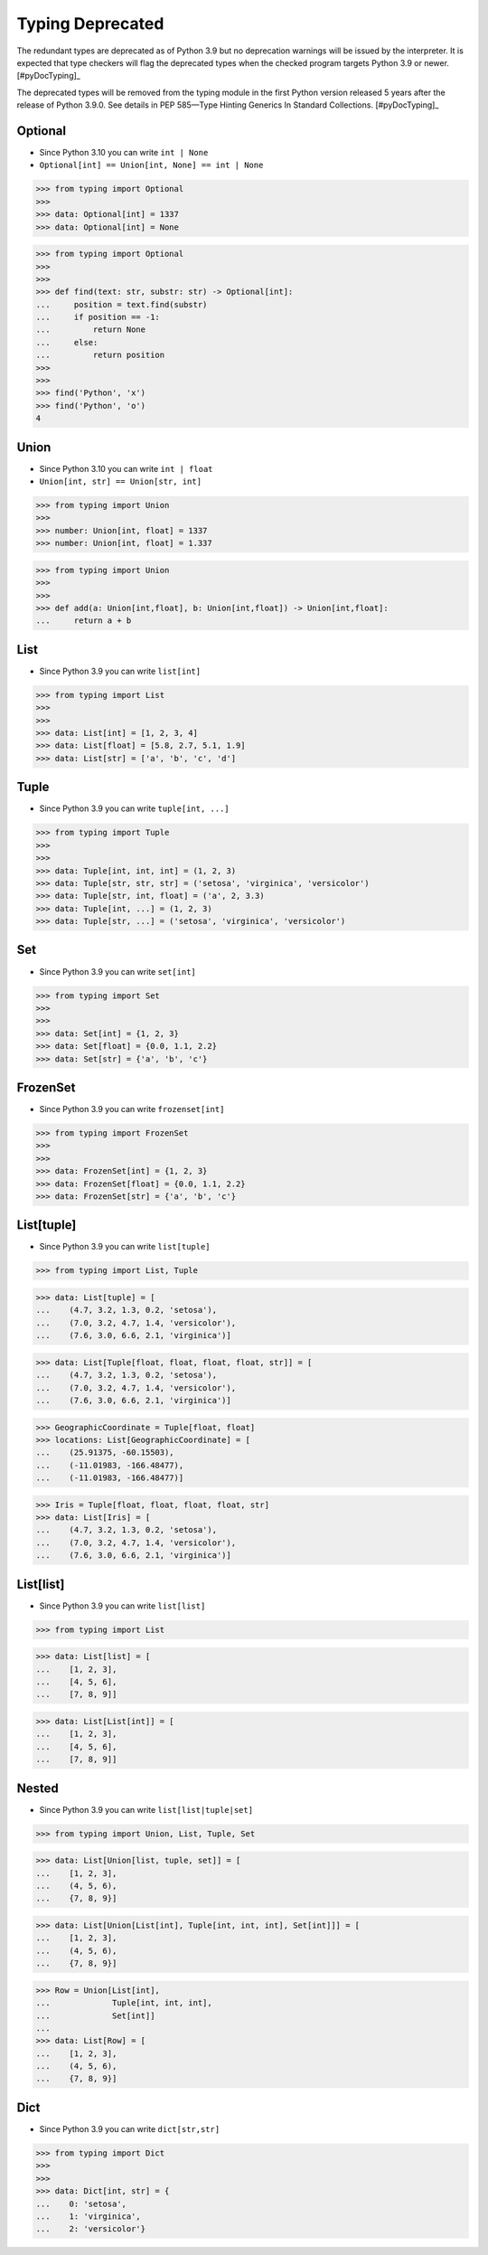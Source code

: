 Typing Deprecated
=================

The redundant types are deprecated as of Python 3.9 but no deprecation
warnings will be issued by the interpreter. It is expected that type
checkers will flag the deprecated types when the checked program targets
Python 3.9 or newer. [#pyDocTyping]_

The deprecated types will be removed from the typing module in the first
Python version released 5 years after the release of Python 3.9.0. See
details in PEP 585—Type Hinting Generics In Standard Collections.
[#pyDocTyping]_


Optional
--------
* Since Python 3.10 you can write ``int | None``
* ``Optional[int] == Union[int, None] == int | None``

>>> from typing import Optional
>>>
>>> data: Optional[int] = 1337
>>> data: Optional[int] = None

>>> from typing import Optional
>>>
>>>
>>> def find(text: str, substr: str) -> Optional[int]:
...     position = text.find(substr)
...     if position == -1:
...         return None
...     else:
...         return position
>>>
>>>
>>> find('Python', 'x')
>>> find('Python', 'o')
4


Union
-----
* Since Python 3.10 you can write ``int | float``
* ``Union[int, str] == Union[str, int]``

>>> from typing import Union
>>>
>>> number: Union[int, float] = 1337
>>> number: Union[int, float] = 1.337

>>> from typing import Union
>>>
>>>
>>> def add(a: Union[int,float], b: Union[int,float]) -> Union[int,float]:
...     return a + b


List
----
* Since Python 3.9 you can write ``list[int]``

>>> from typing import List
>>>
>>>
>>> data: List[int] = [1, 2, 3, 4]
>>> data: List[float] = [5.8, 2.7, 5.1, 1.9]
>>> data: List[str] = ['a', 'b', 'c', 'd']


Tuple
-----
* Since Python 3.9 you can write ``tuple[int, ...]``

>>> from typing import Tuple
>>>
>>>
>>> data: Tuple[int, int, int] = (1, 2, 3)
>>> data: Tuple[str, str, str] = ('setosa', 'virginica', 'versicolor')
>>> data: Tuple[str, int, float] = ('a', 2, 3.3)
>>> data: Tuple[int, ...] = (1, 2, 3)
>>> data: Tuple[str, ...] = ('setosa', 'virginica', 'versicolor')


Set
---
* Since Python 3.9 you can write ``set[int]``

>>> from typing import Set
>>>
>>>
>>> data: Set[int] = {1, 2, 3}
>>> data: Set[float] = {0.0, 1.1, 2.2}
>>> data: Set[str] = {'a', 'b', 'c'}


FrozenSet
---------
* Since Python 3.9 you can write ``frozenset[int]``

>>> from typing import FrozenSet
>>>
>>>
>>> data: FrozenSet[int] = {1, 2, 3}
>>> data: FrozenSet[float] = {0.0, 1.1, 2.2}
>>> data: FrozenSet[str] = {'a', 'b', 'c'}


List[tuple]
-----------
* Since Python 3.9 you can write ``list[tuple]``

>>> from typing import List, Tuple

>>> data: List[tuple] = [
...    (4.7, 3.2, 1.3, 0.2, 'setosa'),
...    (7.0, 3.2, 4.7, 1.4, 'versicolor'),
...    (7.6, 3.0, 6.6, 2.1, 'virginica')]

>>> data: List[Tuple[float, float, float, float, str]] = [
...    (4.7, 3.2, 1.3, 0.2, 'setosa'),
...    (7.0, 3.2, 4.7, 1.4, 'versicolor'),
...    (7.6, 3.0, 6.6, 2.1, 'virginica')]

>>> GeographicCoordinate = Tuple[float, float]
>>> locations: List[GeographicCoordinate] = [
...    (25.91375, -60.15503),
...    (-11.01983, -166.48477),
...    (-11.01983, -166.48477)]

>>> Iris = Tuple[float, float, float, float, str]
>>> data: List[Iris] = [
...    (4.7, 3.2, 1.3, 0.2, 'setosa'),
...    (7.0, 3.2, 4.7, 1.4, 'versicolor'),
...    (7.6, 3.0, 6.6, 2.1, 'virginica')]


List[list]
----------
* Since Python 3.9 you can write ``list[list]``

>>> from typing import List

>>> data: List[list] = [
...    [1, 2, 3],
...    [4, 5, 6],
...    [7, 8, 9]]

>>> data: List[List[int]] = [
...    [1, 2, 3],
...    [4, 5, 6],
...    [7, 8, 9]]


Nested
------
* Since Python 3.9 you can write ``list[list|tuple|set]``

>>> from typing import Union, List, Tuple, Set

>>> data: List[Union[list, tuple, set]] = [
...    [1, 2, 3],
...    (4, 5, 6),
...    {7, 8, 9}]

>>> data: List[Union[List[int], Tuple[int, int, int], Set[int]]] = [
...    [1, 2, 3],
...    (4, 5, 6),
...    {7, 8, 9}]

>>> Row = Union[List[int],
...             Tuple[int, int, int],
...             Set[int]]
...
>>> data: List[Row] = [
...    [1, 2, 3],
...    (4, 5, 6),
...    {7, 8, 9}]


Dict
----
* Since Python 3.9 you can write ``dict[str,str]``

>>> from typing import Dict
>>>
>>>
>>> data: Dict[int, str] = {
...    0: 'setosa',
...    1: 'virginica',
...    2: 'versicolor'}

